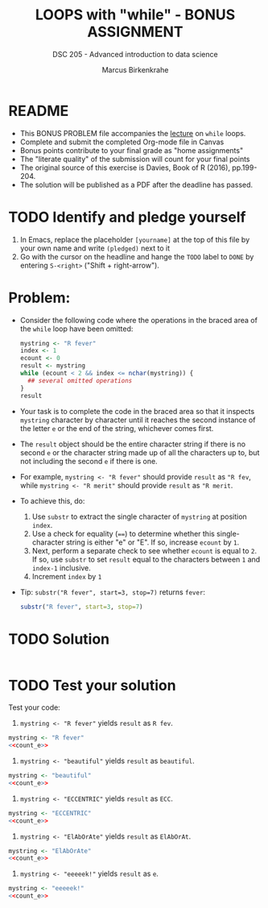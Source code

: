 #+TITLE: LOOPS with "while" - BONUS ASSIGNMENT
#+AUTHOR: Marcus Birkenkrahe
#+SUBTITLE: DSC 205 - Advanced introduction to data science
#+STARTUP: overview hideblocks indent
#+OPTIONS: toc:nil num:nil ^:nil
#+PROPERTY: header-args:R :session *R* :results output :exports both :noweb yes
* README

- This BONUS PROBLEM file accompanies the [[https://github.com/birkenkrahe/ds2/blob/main/org/6_loop_while.org][lecture]] on ~while~
  loops.
- Complete and submit the completed Org-mode file in Canvas
- Bonus points contribute to your final grade as "home assignments"
- The "literate quality" of the submission will count for your final
  points
- The original source of this exercise is Davies, Book of R (2016),
  pp.199-204.
- The solution will be published as a PDF after the deadline has
  passed.

* TODO Identify and pledge yourself

1) In Emacs, replace the placeholder ~[yourname]~ at the top of this
   file by your own name and write ~(pledged)~ next to it
2) Go with the cursor on the headline and hange the ~TODO~ label to ~DONE~
   by entering ~S-<right>~ ("Shift + right-arrow").

* Problem:

- Consider the following code where the operations in the braced area
  of the ~while~ loop have been omitted:
  #+begin_src R
    mystring <- "R fever"
    index <- 1
    ecount <- 0
    result <- mystring
    while (ecount < 2 && index <= nchar(mystring)) {
      ## several omitted operations
    }
    result
  #+end_src

- Your task is to complete the code in the braced area so that it
  inspects ~mystring~ character by character until it reaches the second
  instance of the letter ~e~ or the end of the string, whichever comes
  first.

- The ~result~ object should be the entire character string if there is
  no second ~e~ or the character string made up of all the characters up
  to, but not including the second ~e~ if there is one.

- For example, ~mystring <- "R fever"~ should provide ~result~ as ~"R fev~,
  while ~mystring <- "R merit"~ should provide ~result~ as ~"R merit~.

- To achieve this, do:
  1) Use ~substr~ to extract the single character of ~mystring~ at
     position ~index~.
  2) Use a check for equality (~==~) to determine whether this
     single-character string is either "e" or "E". If so, increase
     ~ecount~ by ~1~.
  3) Next, perform a separate check to see whether ~ecount~ is equal to
     ~2~. If so, use ~substr~ to set ~result~ equal to the characters
     between ~1~ and ~index-1~ inclusive.
  4) Increment ~index~ by ~1~

- Tip: ~substr("R fever", start=3, stop=7)~ returns ~fever~:
  #+begin_src R
    substr("R fever", start=3, stop=7)
  #+end_src

* TODO Solution
#+name: count_e
#+begin_src R :noweb yes

#+end_src

* TODO Test your solution

Test your code:
1) ~mystring <- "R fever"~ yields ~result~ as ~R fev~.
#+begin_src R :noweb yes
  mystring <- "R fever"
  <<count_e>>
#+end_src
3) ~mystring <- "beautiful"~ yields ~result~ as ~beautiful~.
#+begin_src R :noweb yes
  mystring <- "beautiful"
  <<count_e>>
#+end_src
4) ~mystring <- "ECCENTRIC"~ yields ~result~ as ~ECC~.
#+begin_src R :noweb yes
  mystring <- "ECCENTRIC"
  <<count_e>>
#+end_src
5) ~mystring <- "ElAbOrAte"~ yields ~result~ as ~ElAbOrAt~.
#+begin_src R :noweb yes
  mystring <- "ElAbOrAte"
  <<count_e>>
#+end_src
6) ~mystring <- "eeeeek!"~ yields ~result~ as ~e~.
#+begin_src R :noweb yes
  mystring <- "eeeeek!"
  <<count_e>>
#+end_src
